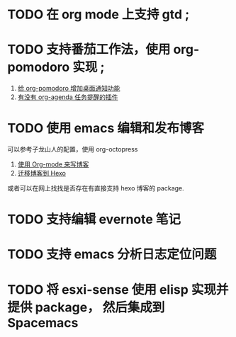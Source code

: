 * TODO 在 org mode 上支持 gtd ;
* TODO 支持番茄工作法，使用 org-pomodoro 实现 ;
  1. [[http://guleilab.com/2016/05/05/OrgPomodoroNotifier/][给 org-pomodoro 增加桌面通知功能]]
  2. [[https://emacs-china.org/t/org-agenda/232][有没有 org-agenda 任务提醒的插件]]
* TODO 使用 emacs 编辑和发布博客
  可以参考子龙山人的配置，使用 org-octopress
  1. [[https://zilongshanren.com/blog/2015-07-19-add-org-mode-support.html?utm_source=tuicool][使用 Org-mode 来写博客]]
  2. [[https://zilongshanren.com/blog/2015-08-02-migrate-blog-to-hexo.html][迁移博客到 Hexo]]
  或者可以在网上找找是否存在有直接支持 hexo 博客的 package.
* TODO 支持编辑 evernote 笔记
* TODO 支持 emacs 分析日志定位问题
* TODO 将 esxi-sense 使用 elisp 实现并提供 package， 然后集成到 Spacemacs

